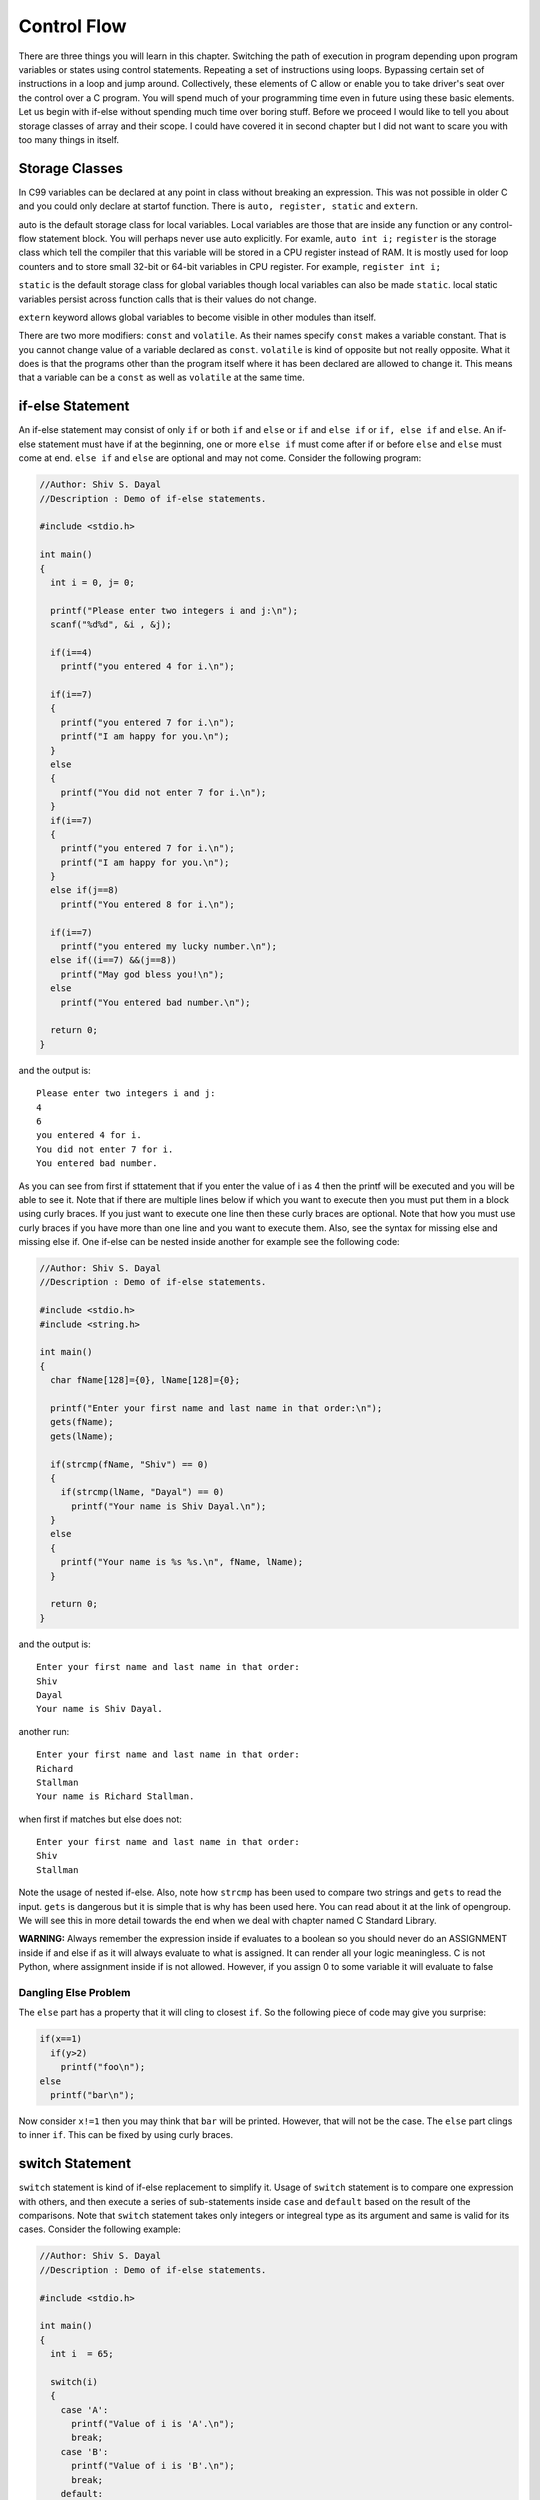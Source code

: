 Control Flow
************
There are three things you will learn in this chapter. Switching the path of 
execution in program depending upon program variables or states using control 
statements. Repeating a set of instructions using loops. Bypassing certain set
of instructions in a loop and jump around. Collectively, these elements of C
allow or enable you to take driver's seat over the control over a C program.
You will spend much of your programming time even in future using these basic
elements. Let us begin with if-else without spending much time over boring stuff.
Before we proceed I would like to tell you about storage classes of array and
their scope. I could have covered it in second chapter but I did not want to
scare you with too many things in itself.

.. index:: storage-class, auto, register, static, extern

Storage Classes
===============
In C99 variables can be declared at any point in class without breaking an
expression. This was not possible in older C and you could only declare at
startof function. There is ``auto, register, static`` and ``extern``.

auto is the default storage class for local variables. Local variables are those
that are inside any function or any control-flow statement block. You will
perhaps never use auto explicitly. For examle, ``auto int i;``
``register`` is the storage class which tell the compiler that this variable will
be stored in a CPU register instead of RAM. It is mostly used for loop counters
and to store small 32-bit or 64-bit variables in CPU register. For example,
``register int i;``

``static`` is the default storage class for global variables though local
variables can also be made ``static``. local static variables persist across
function calls that is their values do not change.

``extern`` keyword allows global variables to become visible in other modules
than itself.

There are two more modifiers: ``const`` and ``volatile``. As their names specify
``const`` makes a variable constant. That is you cannot change value of a
variable declared as ``const``. ``volatile`` is kind of opposite but not really
opposite. What it does is that the programs other than the program itself where
it has been declared are allowed to change it. This means that a variable can be
a ``const`` as well as ``volatile`` at the same time.

.. index::
   pair: if; statement
   pair: else; statement

if-else Statement
=================
An if-else statement may consist of only ``if`` or both ``if`` and ``else`` or
``if`` and ``else if`` or ``if, else if`` and ``else``. An if-else statement must
have if at the beginning, one or more ``else if`` must come after if or before
``else`` and ``else`` must come at end. ``else if`` and ``else`` are optional and
may not come. Consider the following program:

.. code-block:: c

  //Author: Shiv S. Dayal
  //Description : Demo of if-else statements.

  #include <stdio.h>

  int main()
  {
    int i = 0, j= 0;
 
    printf("Please enter two integers i and j:\n");
    scanf("%d%d", &i , &j);
 
    if(i==4)
      printf("you entered 4 for i.\n");

    if(i==7)
    {
      printf("you entered 7 for i.\n");
      printf("I am happy for you.\n");
    }
    else
    {
      printf("You did not enter 7 for i.\n");
    }
    if(i==7)
    {
      printf("you entered 7 for i.\n");
      printf("I am happy for you.\n");
    }
    else if(j==8)
      printf("You entered 8 for i.\n");
 
    if(i==7)
      printf("you entered my lucky number.\n");
    else if((i==7) &&(j==8))
      printf("May god bless you!\n");
    else
      printf("You entered bad number.\n");
 
    return 0;
  }

and the output is::

  Please enter two integers i and j:
  4
  6
  you entered 4 for i.
  You did not enter 7 for i.
  You entered bad number.

As you can see from first if sttatement that if you enter the value of i as 4
then the printf will be executed and you will be able to see it. Note that if
there are multiple lines below if which you want to execute then you must put
them in a block using curly braces. If you just want to execute one line then
these curly braces are optional. Note that how you must use curly braces if you
have more than one line and you want to execute them. Also, see the syntax for
missing else and missing else if. One if-else can be nested inside another for
example see the following code:

.. code-block:: c

  //Author: Shiv S. Dayal
  //Description : Demo of if-else statements.
 
  #include <stdio.h>
  #include <string.h>
 
  int main()
  {
    char fName[128]={0}, lName[128]={0};
 
    printf("Enter your first name and last name in that order:\n");
    gets(fName);
    gets(lName);
 
    if(strcmp(fName, "Shiv") == 0)
    {
      if(strcmp(lName, "Dayal") == 0)
        printf("Your name is Shiv Dayal.\n");
    }
    else
    {
      printf("Your name is %s %s.\n", fName, lName);
    }
 
    return 0;
  }

and the output is::

  Enter your first name and last name in that order:
  Shiv
  Dayal
  Your name is Shiv Dayal.

another run::

  Enter your first name and last name in that order:
  Richard
  Stallman
  Your name is Richard Stallman.

when first if matches but else does not::

  Enter your first name and last name in that order:
  Shiv
  Stallman

Note the usage of nested if-else. Also, note how ``strcmp`` has been used to
compare two strings and ``gets`` to read the input. ``gets`` is dangerous but it
is simple that is why has been used here. You can read about it at the link of
opengroup. We will see this in more detail towards the end when we deal with
chapter named C Standard Library.

**WARNING:** Always remember the expression inside if evaluates to a boolean so
you should never do an ASSIGNMENT inside if and else if as it will always
evaluate to what is assigned. It can render all your logic meaningless. C is not
Python, where assignment inside if is not allowed. However, if you assign 0 to
some variable it will evaluate to false

.. index::
   single: dangling else

Dangling Else Problem
---------------------
The ``else`` part has a property that it will cling to closest ``if``. So the
following piece of code may give you surprise:

.. code-block:: c

  if(x==1)
    if(y>2)
      printf("foo\n");
  else
    printf("bar\n");

Now consider ``x!=1`` then you may think that ``bar`` will be printed. However,
that will not be the case. The ``else`` part clings to inner ``if``. This can be
fixed by using curly braces. 

.. index::
   pair: switch; statement

switch Statement
================
``switch`` statement is kind of if-else replacement to simplify it. Usage of
``switch`` statement is to compare one expression with others, and then execute
a series of sub-statements inside ``case`` and ``default`` based on the result of
the comparisons. Note that ``switch`` statement takes only integers or integreal
type as its argument and same is valid for its cases. Consider the following
example:

.. code-block:: c

  //Author: Shiv S. Dayal
  //Description : Demo of if-else statements.
 
  #include <stdio.h>
 
  int main()
  {
    int i  = 65;
 
    switch(i)
    {
      case 'A':
        printf("Value of i is 'A'.\n");
        break;
      case 'B':
        printf("Value of i is 'B'.\n");
        break;
      default:
        break;
    }
 
    return 0;
  }

and the output is::

  Value of i is 'A'.

Notice the usage of ``break``. It is used to terminate execution once a match has
been found for a particular case else what will happen is shown below:

.. code-block:: c

  //Author: Shiv S. Dayal
  //Description : Demo of switch statement.
 
  #include <stdio.h>
 
  int main()
  {
    int i  = 65;
 
    switch(i)
    {
      case 'A':
        printf("Value of i is 'A'.\n");
      case 'B':
        printf("Value of i is 'B'.\n");
      default:
        printf("Value of i is %c.\n", i);
        break;
      }
 
    return 0;
  }

and the output is::

  Value of i is 'A'.
  Value of i is 'B'.
  Value of i is A.

This is also known as fall through of a ``switch`` statement. Notice, the use of
``default`` that how it is analogous to ``else`` statement. ``switch`` statements
can also be nested inside each other. However, node that lots of nesting is not
good. At most 2-3 levels are more than enough else you should look at alternative
ways of writing code.

.. index::
   pair: while; statement

while Loop
==========
Of three loops I am first going to cover ``while`` loop. It is simplest of three.
I will just give an example for you to understand.

.. code-block:: c

  //Author: Shiv S. Dayal
  //Description : Demo of while statement.
 
  #include <stdio.h>
 
  int main()
  {
    int i = 0;
 
    while(i<=10)
    {
      printf("%d * %2d = %4d\n", 2, i, 2*i);
      i++;
    }
 
    return 0;
  }

and the output is::

  2 *  0 =    0
  2 *  1 =    2
  2 *  2 =    4
  2 *  3 =    6
  2 *  4 =    8
  2 *  5 =   10
  2 *  6 =   12
  2 *  7 =   14
  2 *  8 =   16
  2 *  9 =   18
  2 * 10 =   20

``while`` loop just has one expression which is its terminating condition. We
have written ``i<=10`` which is terminating condition for our loop. The moment
``i`` will become greater than that the loop will terminated. We are
initializing our loop index to 0 and incrementing within ``while`` loop. Note
that you must use curly braces for body of block of loop. If you have only one
statement as body of loop then braces are optional.

.. index::
   pair: do-while; statement

do while Loop
=============
It is very much similar to ``while`` loop but with a very subtle difference.
Consider the following code:

.. code-block:: c

  //Author: Shiv S. Dayal
  //Description : Demo of do while statement.
 
  #include <stdio.h>

  int main()
  {
    int i = 0;
 
    do {
      printf("I am Shiv.\n");
      i++;
    }while(i<5);
 
    return 0;
  }

and the output is::

  I am Shiv.
  I am Shiv.
  I am Shiv.
  I am Shiv.
  I am Shiv.

Notice the semicolon at the end of while. Now time for that subtle difference:

.. code-block:: c

  //Author: Shiv S. Dayal
  //Description : Demo of do while statement.
 
  #include <stdio.h>
 
  int main()
  {
    int i = 10;
 
    do {
      printf("2 * 10 = 20\n");
      i++;
    }while(i<5);
 
    return 0;
  }

and the output is::

  2 * 10 = 20

Notice how ``do while`` loop executes once even if the loop index is more than
the terminating condition in the ``while`` part.

.. index::
   pair: for; statement

for Loop
========
``for`` loop is the last of loops and most versatile. It has three parts:
initialization of loop counters, terminating condition, and loop index
modification. If you declare a variable in the initialization part then that
variable has just loop scope while for while and do while loop indices have at
least outer block scope. This makes for loop better. Consider the following
example for computing squares of numbers:

.. code-block:: c

  //Author: Shiv S. Dayal
  //Description : Demo of for statement.
 
  #include <stdio.h>
 
  int main()
  {
    for(int i=1, j=1; i<=10||j<=10; i++, j++)
      printf("%2d * %2d = %4d\n", i, j, i*j);
 
    return 0;
  }

and the output is::

   1 *  1 =    1
   2 *  2 =    4
   3 *  3 =    9
   4 *  4 =   16
   5 *  5 =   25
   6 *  6 =   36
   7 *  7 =   49
   8 *  8 =   64
   9 *  9 =   81
   10 * 10 =  100

Notice how various things are coming in picture here: initialization, terminating
conditions loop counter incrementation and output formatting. Here is how you can
write an infinite ``for`` loop ``for(;;)``. You can write an infinite loop
anywhere if your loop index counters are not getting incremented/decremented
properly or your termination condition is incorrect. Also, always make sure that
loop indices are initialized. As an exercise you can try to implement this
program using ``while`` and ``do while`` loop. Last line of the above output is
not having first space properly.

.. index::
   pair: break; statement
   pair: continue; statement

break and continue Statements
=============================
``break`` statement breaks out of innermost ``for, do, while`` and ``switch``
statements. It terminates that loop. Consider for example:

.. code-block:: c

 //Author: Shiv S. Dayal
 //Description : Demo of break statement.
 
 #include <stdio.h>
 
 int main()
 {
 
   for(int i = 0;;i +=10)
   {
     if(i>100)
       break;
     printf("%d\n", i);
   }
 
   return 0;
 }

and the output is::

  0
  10
  20
  30
  40
  50
  60
  70
  80
  90
  100

Notice how the ``for`` loop is terminated once ``i`` goes beyond 100 even though
there is no terminating condition. Try the same in ``while`` and ``do while``
loop and produce the same result.

``continue`` statement is slightly different than ``break`` in the sense that it
does not stop the execution of that loop but simply does not execute remaining
instructions of that block. Consider for example:

.. code-block:: c

 //Author: Shiv S. Dayal
 //Description : Demo of continue statement.
 
 #include <stdio.h>
 
 int main()
 {
 
   for(int i = 0;i<=100;i +=10)
   {
     if(i==50)
       continue;
     printf("%d\n", i);
   }
 
   return 0;
 }

and the output is::

  0
  10
  20
  30
  40
  60
  70
  80
  90
  100

Notice how 50 is missing from output.

.. index::
   pair: typedef; statement
   pair: return; statement

typedef and return Statements
=============================
``typedef`` statement is used to define new types from existing types. For
example:

.. code-block:: c

  typedef char s8;
  typedef unsigned char s8;
  typedef short int s16;
  typedef unsigned short int u16;

You will be seeing its usage in function pointers, structures and unions heavily.

``return`` statement is used to return from function. Optionally you can return a value.
